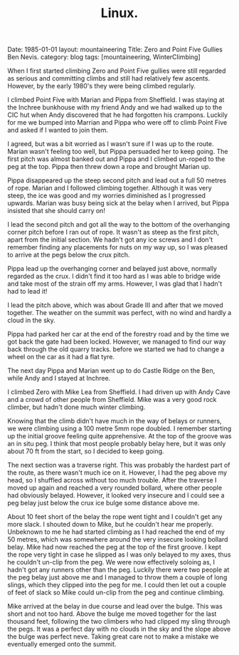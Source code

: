 #+STARTUP: showall indent
#+STARTUP: hidestars
#+OPTIONS: H:2 num:nil tags:nil toc:nil timestamps:nil
#+TITLE: Linux.
#+BEGIN_HTML

Date: 1985-01-01
layout: mountaineering
Title: Zero and Point Five Gullies Ben Nevis.
category: blog
tags: [mountaineering, WinterClimbing]

#+END_HTML

When I first started climbing Zero and Point Five gullies were still regarded as serious and committing climbs and still had relatively few ascents. However, by the early 1980's they were being climbed regularly.

I climbed Point Five with Marian and Pippa from
Sheffield. I was staying at the Inchree bunkhouse with my friend Andy
and we had walked up to the CIC hut when
Andy discovered that he had forgotten his crampons. Luckily for me we
bumped into Marrian and Pippa who were off to climb Point Five and
asked if I wanted to join them.

I agreed, but was a bit worried as I wasn't sure if I was up to the
route. Marian wasn't feeling too well, but Pippa persuaded her to
keep going. The first pitch was almost banked out and Pippa and I
climbed un-roped to the peg at the top. Pippa then threw down a rope
and brought Marian up.

Pippa disappeared up the steep second pitch and lead out a full 50
metres of rope. Marian and I followed climbing together. Although it
was very steep, the ice was good and my worries diminished as I
progressed upwards. Marian was busy being sick at the belay when I arrived, but Pippa insisted that she should carry on!

I lead the second pitch and got all the way to the bottom of the
overhanging corner pitch before I ran out of rope. It wasn't as steep
as the first pitch, apart from the initial section. We hadn't got any ice screws and I don't remember finding any placements for nuts on my way up, so I was pleased to arrive at the pegs below the crux pitch.

Pippa lead up the overhanging corner and belayed just above, normally regarded as the crux. I didn't
find it too hard as I was able to bridge wide and take most of the
strain off my arms. However, I was glad that I hadn't had to lead it!

I lead the pitch above, which was about Grade III and after that we
moved together. The weather on the summit was perfect, with no wind
and hardly a cloud in the sky.

Pippa had parked her car at the end of the forestry road and by the
time we got back the gate had been locked. However, we managed to find
our way back through the old quarry tracks. before we started we had
to change a wheel on the car as it had a flat tyre.

The next day Pippa and Marian went up to do Castle Ridge on the Ben,
while Andy and I stayed at Inchree.

I climbed Zero with Mike Lea from Sheffield. I had driven up with Andy
Cave and a crowd of other people from Sheffield. Mike was a very good
rock climber, but hadn't done much winter climbing.

Knowing that the climb didn't have much in the way of belays or runners, we were climbing using a 100 metre 5mm rope doubled. I remember starting up the initial groove feeling quite
apprehensive. At the top of the groove was an in situ peg. I think
that most people probably belay here, but it was only about 70 ft from
the start, so I decided to keep going.

The next section was a traverse right. This was probably the hardest
part of the route, as there wasn't much ice on it. However, I had the
peg above my head, so I shuffled across without too much
trouble. After the traverse I moved up again and reached a very
rounded bollard, where other people had obviously belayed. However, it
looked very insecure and I could see a peg belay just below the crux
ice bulge some distance above me.

About 10 feet short of the belay the rope went tight and I couldn't
get any more slack. I shouted down to Mike, but he couldn't hear me
properly. Unbeknown to me he had started climbing as I had reached the
end of my 50 metres, which was somewhere around the very insecure
looking bollard belay. Mike had now reached the peg at the top of the
first groove. I kept the rope very tight in case he slipped as I was
only belayed to my axes, thus he couldn't un-clip from the peg. We
were now effectively soloing as, I hadn't got any runners other than
the peg. Luckily there were two people at the peg belay just above me
and I managed to throw them a couple of long slings, which they
clipped into the peg for me. I could then let out a couple of feet of
slack so Mike could un-clip from the peg and continue climbing.

Mike arrived at the belay in due course and lead over the bulge. This
was short and not too hard. Above the bulge me moved together for the
last thousand feet, following the two climbers who had clipped my
sling through the pegs. It was a perfect day with no clouds in the sky
and the slope above the bulge was perfect neve. Taking great care not
to make a mistake we eventually emerged onto the summit.
